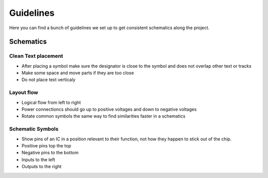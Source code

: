 Guidelines
======================================

Here you can find a bunch of guidelines we set up to get consistent schematics along the project.

Schematics
++++++++++++++++++++++++++++++++++++++

Clean Text placement
--------------------------------------
* After placing a symbol make sure the designator is close to the symbol and does not overlap other text or tracks
* Make some space and move parts if they are too close
* Do not place text verticaly

.. image:: ../_static/clean-text-dont.jpg
	:height: 300px

.. image:: ../_static/clean-text-do.jpg
	:height: 300px

Layout flow
--------------------------------------
* Logical flow from left to right
* Power connectioncs should go up to positive voltages and down to negative voltages
* Rotate common symbols the same way to find similarities faster in a schematics

.. image:: ../_static/layout-flow-dont.jpg
	:height: 300px

.. image:: ../_static/layout-flow-do.jpg
	:height: 300px

Schematic Symbols
--------------------------------------
* Show pins of an IC in a position relevant to their function, not how they happen to stick out of the chip.
* Positive pins top the top 
* Negative pins to the bottom
* Inputs to the left
* Outputs to the right

.. image:: ../_static/pin-draw-dont.jpg
	:height: 300px

.. image:: ../_static/pin-draw-do.jpg
	:height: 300px

